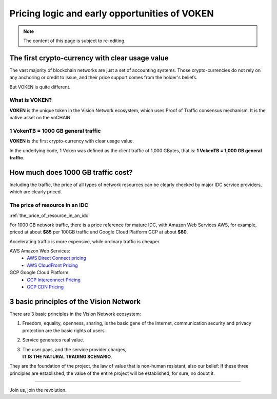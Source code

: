 .. _voken_pricing:

Pricing logic and early opportunities of VOKEN
==============================================

.. NOTE::

   The content of this page is subject to re-editing.


.. Just think about one question:
    | IF YOU HAVE A CHANCE, THAT
    | **YOU CAN PAY $1 FOR A $100 REAL CASH**,
    | FIRST COME FIRST SERVED,
    | **HOW MUCH DO YOU WANT**?


The first crypto-currency with clear usage value
------------------------------------------------

The vast majority of blockchain networks are just a set of accounting systems.
Those crypto-currencies do not rely on any anchoring or credit to issue,
and their price support comes from the holder's beliefs.

But VOKEN is quite different.


What is VOKEN?
______________

**VOKEN** is the unique token in the Vision Network ecosystem,
which uses Proof of Traffic consensus mechanism.
It is the native asset on the vnCHAIN.


1 VokenTB = 1000 GB general traffic
___________________________________

**VOKEN** is the first crypto-currency with clear usage value.

In the underlying code, 1 Voken was defined as the client traffic of 1,000 GBytes,
that is: **1 VokenTB = 1,000 GB general traffic**.



How much does 1000 GB traffic cost?
-----------------------------------

Including the traffic,
the price of all types of network resources can be clearly checked
by major IDC service providers,
which are clearly priced.



The price of resource in an IDC
_______________________________

:ref:`the_price_of_resource_in_an_idc`

For 1000 GB network traffic, there is a price reference for mature IDC,
with Amazon Web Services AWS, for example, priced at about **$85** per 100GB traffic
and Google Cloud Platform GCP at about **$80**.

Accelerating traffic is more expensive, while ordinary traffic is cheaper.

AWS Amazon Web Services:
   - `AWS Direct Connect pricing`_
   - `AWS CloudFront Pricing`_

GCP Google Cloud Platform:
   - `GCP Interconnect Pricing`_
   - `GCP CDN Pricing`_

.. _AWS Direct Connect pricing: https://aws.amazon.com/directconnect/pricing/
.. _AWS CloudFront Pricing: https://aws.amazon.com/cloudfront/pricing/
.. _GCP Interconnect Pricing: https://cloud.google.com/interconnect/
.. _GCP CDN Pricing: https://cloud.google.com/cdn/pricing/



.. Voken price during the Public-Sale: $0.03377 - $0.121
    -----------------------------------------------------
    :ref:`incremental_voken_sales_price`
    Starting at **1 Voken2.0 = $0.03377**, until the price reaches **$0.121**.
    More details: :ref:`voken2_sale`



3 basic principles of the Vision Network
----------------------------------------

There are 3 basic principles in the Vision Network ecosystem:

#. Freedom, equality, openness, sharing, is the basic gene of the Internet,
   communication security and privacy protection are the basic rights of users.
#. Service generates real value.
#. | The user pays, and the service provider charges,
   | **IT IS THE NATURAL TRADING SCENARIO**.

They are the foundation of the project,
the law of value that is non-human resistant,
also our belief:
If these three principles are established,
the value of the entire project will be established, for sure, no doubt it.



------

Join us, join the revolution.
